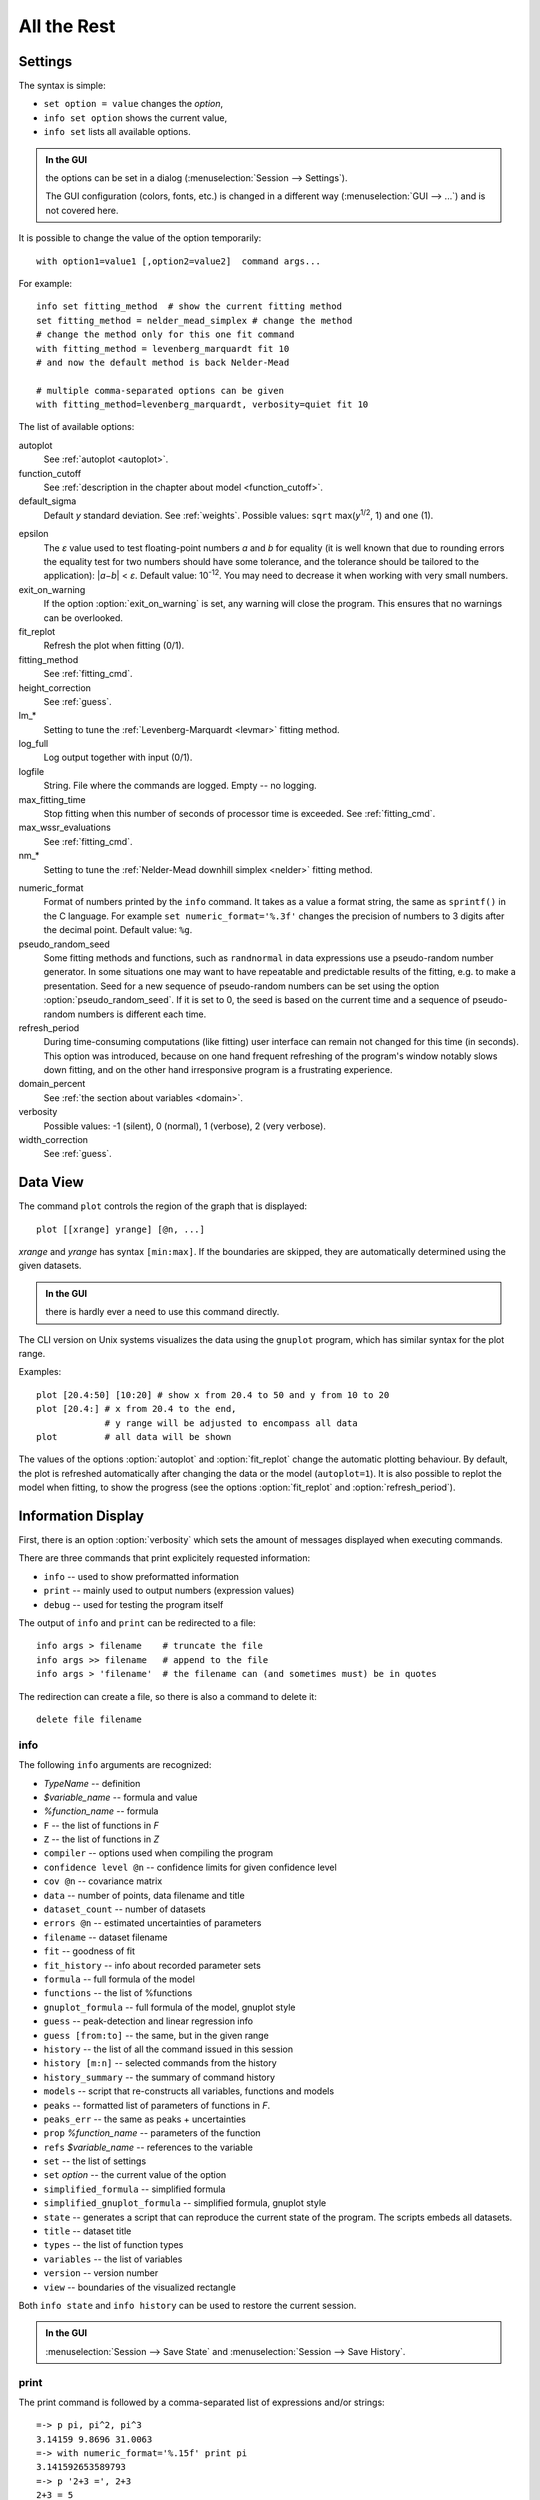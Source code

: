 .. _ref:

All the Rest
############

.. _settings:

Settings
========

The syntax is simple:

* ``set option = value`` changes the *option*,
* ``info set option`` shows the current value,
* ``info set`` lists all available options.

.. admonition:: In the GUI

    the options can be set in a dialog (:menuselection:`Session --> Settings`).

    The GUI configuration (colors, fonts, etc.) is changed in a different
    way (:menuselection:`GUI --> ...`) and is not covered here.

It is possible to change the value of the option temporarily::

    with option1=value1 [,option2=value2]  command args...

For example::

    info set fitting_method  # show the current fitting method
    set fitting_method = nelder_mead_simplex # change the method
    # change the method only for this one fit command
    with fitting_method = levenberg_marquardt fit 10
    # and now the default method is back Nelder-Mead

    # multiple comma-separated options can be given
    with fitting_method=levenberg_marquardt, verbosity=quiet fit 10

The list of available options:

autoplot
    See :ref:`autoplot <autoplot>`.

function_cutoff
    See :ref:`description in the chapter about model <function_cutoff>`.

default_sigma
    Default *y* standard deviation. See :ref:`weights`.
    Possible values: ``sqrt`` max(*y*:sup:`1/2`, 1) and ``one`` (1).

.. _epsilon:

epsilon
    The *ε* value used to test floating-point numbers *a* and *b* for equality
    (it is well known that due to rounding errors the equality test for two
    numbers should have some tolerance, and the tolerance should be tailored
    to the application): \|\ *a−b*\ | < *ε*. Default value: 10\ :sup:`-12`.
    You may need to decrease it when working with very small numbers.

exit_on_warning
    If the option :option:`exit_on_warning`
    is set, any warning will close the program.
    This ensures that no warnings can be overlooked.

fit_replot
    Refresh the plot when fitting (0/1).

fitting_method
    See :ref:`fitting_cmd`.

height_correction
    See :ref:`guess`.

lm_*
    Setting to tune the :ref:`Levenberg-Marquardt <levmar>` fitting method.

log_full
    Log output together with input (0/1).

logfile
    String. File where the commands are logged. Empty -- no logging.

max_fitting_time
    Stop fitting when this number of seconds of processor time is exceeded.
    See :ref:`fitting_cmd`.

max_wssr_evaluations
    See :ref:`fitting_cmd`.

nm_*
    Setting to tune the :ref:`Nelder-Mead downhill simplex <nelder>`
    fitting method.

.. _numeric_format:

numeric_format
    Format of numbers printed by the ``info`` command. It takes as a value
    a format string, the same as ``sprintf()`` in the C language.
    For example ``set numeric_format='%.3f'`` changes the precision
    of numbers to 3 digits after the decimal point. Default value: ``%g``.

pseudo_random_seed
    Some fitting methods and functions, such as
    ``randnormal`` in data expressions use a pseudo-random
    number generator.  In some situations one may want to have repeatable
    and predictable results of the fitting, e.g.  to make a presentation.
    Seed for a new sequence of pseudo-random numbers can be set using the
    option :option:`pseudo_random_seed`.  If it
    is set to 0, the seed is based on the current time and a sequence of
    pseudo-random numbers is different each time.

refresh_period
    During time-consuming computations (like fitting) user interface can
    remain not changed for this time (in seconds).
    This option was introduced, because on one hand frequent refreshing of
    the program's window notably slows down fitting, and on the other hand
    irresponsive program is a frustrating experience.

domain_percent
    See :ref:`the section about variables <domain>`.

verbosity
    Possible values: -1 (silent), 0 (normal), 1 (verbose), 2 (very verbose).

width_correction
    See :ref:`guess`.

Data View
=========

The command ``plot`` controls the region of the graph that is displayed::

   plot [[xrange] yrange] [@n, ...]

*xrange* and *yrange* has syntax ``[min:max]``. If the boundaries
are skipped, they are automatically determined using the given datasets.

.. admonition:: In the GUI

   there is hardly ever a need to use this command directly.

The CLI version on Unix systems visualizes the data using the ``gnuplot``
program, which has similar syntax for the plot range.

Examples::

    plot [20.4:50] [10:20] # show x from 20.4 to 50 and y from 10 to 20
    plot [20.4:] # x from 20.4 to the end,
                 # y range will be adjusted to encompass all data
    plot         # all data will be shown

.. _autoplot:

The values of the options :option:`autoplot` and :option:`fit_replot`
change the automatic plotting behaviour. By default, the plot is
refreshed automatically after changing the data or the model (``autoplot=1``).
It is also possible to replot the model when fitting, to show the progress
(see the options :option:`fit_replot` and :option:`refresh_period`).

.. _info:

Information Display
===================

First, there is an option :option:`verbosity`
which sets the amount of messages displayed when executing commands.

There are three commands that print explicitely requested information:

* ``info`` -- used to show preformatted information
* ``print`` -- mainly used to output numbers (expression values)
* ``debug`` -- used for testing the program itself

The output of ``info`` and ``print`` can be redirected to a file::

  info args > filename    # truncate the file
  info args >> filename   # append to the file
  info args > 'filename'  # the filename can (and sometimes must) be in quotes

The redirection can create a file, so there is also a command to delete it::

  delete file filename

info
----

The following ``info`` arguments are recognized:

* *TypeName* -- definition
* *$variable_name* -- formula and value
* *%function_name* -- formula
* ``F`` -- the list of functions in *F*
* ``Z`` -- the list of functions in *Z*
* ``compiler`` -- options used when compiling the program
* ``confidence level @n`` -- confidence limits for given confidence level
* ``cov @n`` -- covariance matrix
* ``data`` -- number of points, data filename and title
* ``dataset_count`` -- number of datasets
* ``errors @n`` -- estimated uncertainties of parameters
* ``filename`` -- dataset filename
* ``fit`` -- goodness of fit
* ``fit_history`` -- info about recorded parameter sets
* ``formula`` -- full formula of the model
* ``functions`` -- the list of %functions
* ``gnuplot_formula`` -- full formula of the model, gnuplot style
* ``guess`` -- peak-detection and linear regression info
* ``guess [from:to]`` -- the same, but in the given range
* ``history`` -- the list of all the command issued in this session
* ``history [m:n]`` -- selected commands from the history
* ``history_summary`` -- the summary of command history
* ``models`` -- script that re-constructs all variables, functions and models
* ``peaks`` -- formatted list of parameters of functions in *F*.
* ``peaks_err`` -- the same as peaks + uncertainties
* ``prop`` *%function_name* -- parameters of the function
* ``refs`` *$variable_name* -- references to the variable
* ``set`` -- the list of settings
* ``set`` *option* -- the current value of the option
* ``simplified_formula`` -- simplified formula
* ``simplified_gnuplot_formula`` -- simplified formula, gnuplot style
* ``state`` -- generates a script that can reproduce the current state
  of the program. The scripts embeds all datasets.
* ``title`` -- dataset title
* ``types`` -- the list of function types
* ``variables`` -- the list of variables
* ``version`` -- version number
* ``view`` -- boundaries of the visualized rectangle

Both ``info state`` and ``info history`` can be used to restore the current
session.

.. admonition:: In the GUI

    :menuselection:`Session --> Save State` and
    :menuselection:`Session --> Save History`.

print
-----

The print command is followed by a comma-separated list of expressions
and/or strings::

   =-> p pi, pi^2, pi^3
   3.14159 9.8696 31.0063
   =-> with numeric_format='%.15f' print pi
   3.141592653589793
   =-> p '2+3 =', 2+3
   2+3 = 5

The other valid arguments are ``filename`` and ``title``.
They are useful for listing the same values for multiple datasets, e.g.::

   =-> @*: print filename, F[0].area, F[0].area.error

``print`` can also print a list where each line corresponds to one data point,
as described in the section :ref:`dexport`.

As an exception, ``print expression > filename`` does not work
if the filename is not enclosed in single quotes. That is because the parser
interprets ``>`` as a part of the expression.
Just use quotes (``print 2+3 > 'tmp.dat'``).

debug
-----

Only a few ``debug`` sub-commands are documented here:

* ``der`` *mathematic-function* -- shows derivatives::

    =-> debug der sin(a) + 3*exp(b/a)
    f(a, b) = sin(a)+3*exp(b/a)
    df / d a = cos(a)-3*exp(b/a)*b/a^2
    df / d b = 3*exp(b/a)/a

* ``df`` *x* -- compares the symbolic and numerical derivatives of *F* in *x*.
* ``lex`` *command* -- the list of tokens from the Fityk lexer
* ``parse`` *command* -- show the command as stored after parsing
* ``expr`` *expression* -- VM code from the expression
* ``rd`` -- derivatives for all variables
* ``%function`` -- bytecode, if available
* ``$variable`` -- derivatives

Other Commands
==============

* ``exec`` -- Scripts can be executed using the command::

    exec filename

  It is also possible to execute the standard output from external program::

    exec ! program [args...]

* ``reset`` -- reset the session

* ``sleep`` *sec* -- makes the program wait *sec* seconds.

* ``quit`` -- works as expected; if it is found in a script it quits
  the program, not only the script.

* ``!`` -- commands that start with ``!`` are passed (without the ``!``)
  to the ``system()`` call (i.e. to the operating system).


.. _invoking:

Starting fityk and cfityk
=========================

On startup, the program runs a script from the
:file:`$HOME/.fityk/init` file (on MS Windows XP:
:file:`C:\\Documents and Settings\\USERNAME\\.fityk\\init`).
Following this, the program executes command passed with the ``--cmd``
option, if given, and processes command line arguments:

- if the argument starts with ``=->``, the string following ``=->``
  is regarded as a command and executed
  (otherwise, it is regarded as a filename),

- if the filename has extension ".fit" or the file begins with a "# Fityk"
  string, it is assumed to be a script and is executed,

- otherwise, it is assumed to be a data file;
  columns and data blocks can be specified in the normal way,
  see :ref:`dataload`.

.. highlight:: none

There are also other parameters to the CLI and GUI versions of the program.
Option "-h" ("/h" on MS Windows) gives the full listing::

    wojdyr@ubu:~/fityk/src$ ./fityk -h
    Usage: fityk \[-h] \[-V] \[-c <str>] \[-I] \[-r] \[script or data file...]
    -h, --help            show this help message
    -V, --version         output version information and exit
    -c, --cmd=<str>       script passed in as string
    -g, --config=<str>    choose GUI configuration
    -I, --no-init         don't process $HOME/.fityk/init file
    -r, --reorder         reorder data (50.xy before 100.xy)


    wojdyr@ubu:~/foo$ cfityk -h
    Usage: cfityk \[-h] \[-V] \[-c <str>] \[script or data file...]
    -h, --help            show this help message
    -V, --version         output version information and exit
    -c, --cmd=<str>       script passed in as string
    -I, --no-init         don't process $HOME/.fityk/init file
    -q, --quit            don't enter interactive shell

The example of non-interactive using CLI version on Linux::

    wojdyr@ubu:~/foo$ ls *.rdf
    dat_a.rdf  dat_r.rdf  out.rdf
    wojdyr@ubu:~/foo$ cfityk -q -I "=-> set verbosity=-1, autoplot=0" \
    > *.rdf "=-> @*: print min(x if y > 0)"
    in @0 dat_a: 1.8875
    in @1 dat_r: 1.5105
    in @2 out: 1.8305

